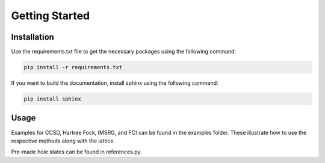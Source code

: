 Getting Started
================

Installation
------------
Use the requirements.txt file to get the necessary packages using the following command:

.. code-block:: bash

    pip install -r requirements.txt

If you want to build the documentation, install sphinx using the following command:

.. code-block:: bash
    
    pip install sphinx

Usage
-------
Examples for CCSD, Hartree Fock, IMSRG, and FCI can be found in the examples folder. These illustrate how to use the respective methods along with the lattice.

Pre-made hole states can be found in references.py.